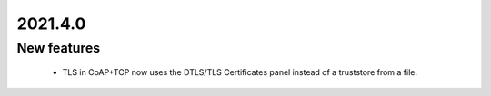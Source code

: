 .. _A_2021.4.0:

2021.4.0
========

New features
------------

 * TLS in CoAP+TCP now uses the DTLS/TLS Certificates panel instead of a truststore from a file. 
